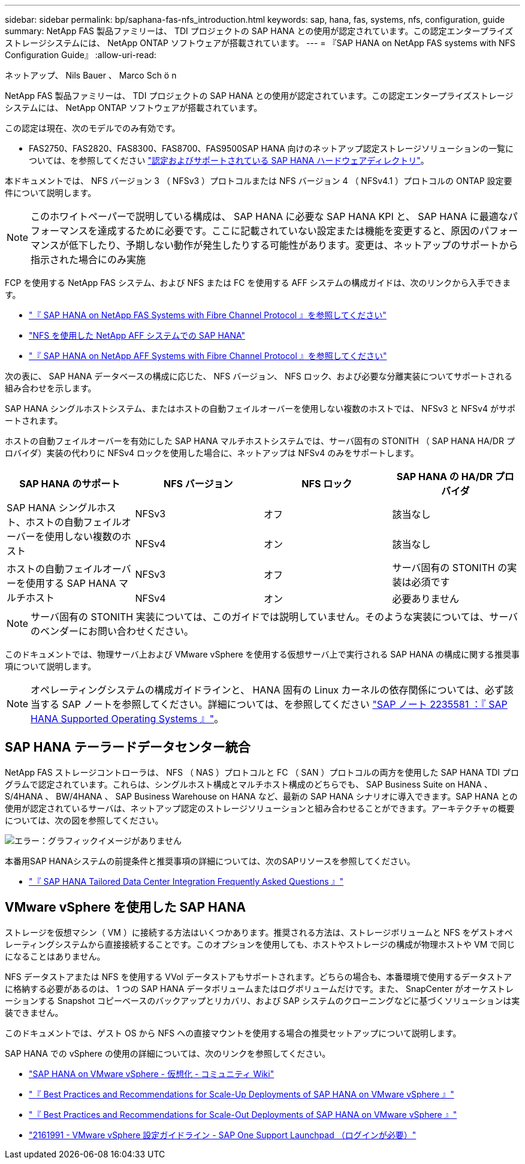 ---
sidebar: sidebar 
permalink: bp/saphana-fas-nfs_introduction.html 
keywords: sap, hana, fas, systems, nfs, configuration, guide 
summary: NetApp FAS 製品ファミリーは、 TDI プロジェクトの SAP HANA との使用が認定されています。この認定エンタープライズストレージシステムには、 NetApp ONTAP ソフトウェアが搭載されています。 
---
= 『SAP HANA on NetApp FAS systems with NFS Configuration Guide』
:allow-uri-read: 


ネットアップ、 Nils Bauer 、 Marco Sch ö n

NetApp FAS 製品ファミリーは、 TDI プロジェクトの SAP HANA との使用が認定されています。この認定エンタープライズストレージシステムには、 NetApp ONTAP ソフトウェアが搭載されています。

この認定は現在、次のモデルでのみ有効です。

* FAS2750、FAS2820、FAS8300、FAS8700、FAS9500SAP HANA 向けのネットアップ認定ストレージソリューションの一覧については、を参照してください https://www.sap.com/dmc/exp/2014-09-02-hana-hardware/enEN/#/solutions?filters=v:deCertified;ve:13["認定およびサポートされている SAP HANA ハードウェアディレクトリ"^]。


本ドキュメントでは、 NFS バージョン 3 （ NFSv3 ）プロトコルまたは NFS バージョン 4 （ NFSv4.1 ）プロトコルの ONTAP 設定要件について説明します。


NOTE: このホワイトペーパーで説明している構成は、 SAP HANA に必要な SAP HANA KPI と、 SAP HANA に最適なパフォーマンスを達成するために必要です。ここに記載されていない設定または機能を変更すると、原因のパフォーマンスが低下したり、予期しない動作が発生したりする可能性があります。変更は、ネットアップのサポートから指示された場合にのみ実施

FCP を使用する NetApp FAS システム、および NFS または FC を使用する AFF システムの構成ガイドは、次のリンクから入手できます。

* https://docs.netapp.com/us-en/netapp-solutions-sap/bp/saphana_fas_fc_introduction.html["『 SAP HANA on NetApp FAS Systems with Fibre Channel Protocol 』を参照してください"^]
* https://docs.netapp.com/us-en/netapp-solutions-sap/bp/saphana_aff_nfs_introduction.html["NFS を使用した NetApp AFF システムでの SAP HANA"^]
* https://docs.netapp.com/us-en/netapp-solutions-sap/bp/saphana_aff_fc_introduction.html["『 SAP HANA on NetApp AFF Systems with Fibre Channel Protocol 』を参照してください"^]


次の表に、 SAP HANA データベースの構成に応じた、 NFS バージョン、 NFS ロック、および必要な分離実装についてサポートされる組み合わせを示します。

SAP HANA シングルホストシステム、またはホストの自動フェイルオーバーを使用しない複数のホストでは、 NFSv3 と NFSv4 がサポートされます。

ホストの自動フェイルオーバーを有効にした SAP HANA マルチホストシステムでは、サーバ固有の STONITH （ SAP HANA HA/DR プロバイダ）実装の代わりに NFSv4 ロックを使用した場合に、ネットアップは NFSv4 のみをサポートします。

|===
| SAP HANA のサポート | NFS バージョン | NFS ロック | SAP HANA の HA/DR プロバイダ 


.2+| SAP HANA シングルホスト、ホストの自動フェイルオーバーを使用しない複数のホスト | NFSv3 | オフ | 該当なし 


| NFSv4 | オン | 該当なし 


.2+| ホストの自動フェイルオーバーを使用する SAP HANA マルチホスト | NFSv3 | オフ | サーバ固有の STONITH の実装は必須です 


| NFSv4 | オン | 必要ありません 
|===

NOTE: サーバ固有の STONITH 実装については、このガイドでは説明していません。そのような実装については、サーバのベンダーにお問い合わせください。

このドキュメントでは、物理サーバ上および VMware vSphere を使用する仮想サーバ上で実行される SAP HANA の構成に関する推奨事項について説明します。


NOTE: オペレーティングシステムの構成ガイドラインと、 HANA 固有の Linux カーネルの依存関係については、必ず該当する SAP ノートを参照してください。詳細については、を参照してください https://launchpad.support.sap.com/["SAP ノート 2235581 ：『 SAP HANA Supported Operating Systems 』"^]。



== SAP HANA テーラードデータセンター統合

NetApp FAS ストレージコントローラは、 NFS （ NAS ）プロトコルと FC （ SAN ）プロトコルの両方を使用した SAP HANA TDI プログラムで認定されています。これらは、シングルホスト構成とマルチホスト構成のどちらでも、 SAP Business Suite on HANA 、 S/4HANA 、 BW/4HANA 、 SAP Business Warehouse on HANA など、最新の SAP HANA シナリオに導入できます。SAP HANA との使用が認定されているサーバは、ネットアップ認定のストレージソリューションと組み合わせることができます。アーキテクチャの概要については、次の図を参照してください。

image:saphana-fas-nfs_image1.png["エラー：グラフィックイメージがありません"]

本番用SAP HANAシステムの前提条件と推奨事項の詳細については、次のSAPリソースを参照してください。

* http://go.sap.com/documents/2016/05/e8705aae-717c-0010-82c7-eda71af511fa.html["『 SAP HANA Tailored Data Center Integration Frequently Asked Questions 』"^]




== VMware vSphere を使用した SAP HANA

ストレージを仮想マシン（ VM ）に接続する方法はいくつかあります。推奨される方法は、ストレージボリュームと NFS をゲストオペレーティングシステムから直接接続することです。このオプションを使用しても、ホストやストレージの構成が物理ホストや VM で同じになることはありません。

NFS データストアまたは NFS を使用する VVol データストアもサポートされます。どちらの場合も、本番環境で使用するデータストアに格納する必要があるのは、 1 つの SAP HANA データボリュームまたはログボリュームだけです。また、 SnapCenter がオーケストレーションする Snapshot コピーベースのバックアップとリカバリ、および SAP システムのクローニングなどに基づくソリューションは実装できません。

このドキュメントでは、ゲスト OS から NFS への直接マウントを使用する場合の推奨セットアップについて説明します。

SAP HANA での vSphere の使用の詳細については、次のリンクを参照してください。

* https://wiki.scn.sap.com/wiki/display/VIRTUALIZATION/SAP+HANA+on+VMware+vSphere["SAP HANA on VMware vSphere - 仮想化 - コミュニティ Wiki"^]
* http://www.vmware.com/files/pdf/SAP_HANA_on_vmware_vSphere_best_practices_guide.pdf["『 Best Practices and Recommendations for Scale-Up Deployments of SAP HANA on VMware vSphere 』"^]
* http://www.vmware.com/files/pdf/sap-hana-scale-out-deployments-on-vsphere.pdf["『 Best Practices and Recommendations for Scale-Out Deployments of SAP HANA on VMware vSphere 』"^]
* https://launchpad.support.sap.com/["2161991 - VMware vSphere 設定ガイドライン - SAP One Support Launchpad （ログインが必要）"^]

